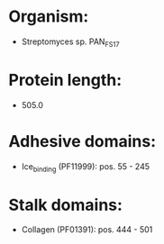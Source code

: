 * Organism:
- Streptomyces sp. PAN_FS17
* Protein length:
- 505.0
* Adhesive domains:
- Ice_binding (PF11999): pos. 55 - 245
* Stalk domains:
- Collagen (PF01391): pos. 444 - 501

